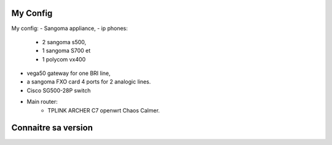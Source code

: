 My Config
=========

My config: 
- Sangoma appliance,
- ip phones: 
    - 2 sangoma s500, 
    - 1 sangoma S700 et 
    - 1 polycom vx400  

- vega50 gateway for one BRI line, 
- a sangoma FXO card 4 ports for 2 analogic lines.  
- Cisco SG500-28P switch  
- Main router: 
    - TPLINK ARCHER C7 openwrt Chaos Calmer.
    
Connaitre sa version
====================

